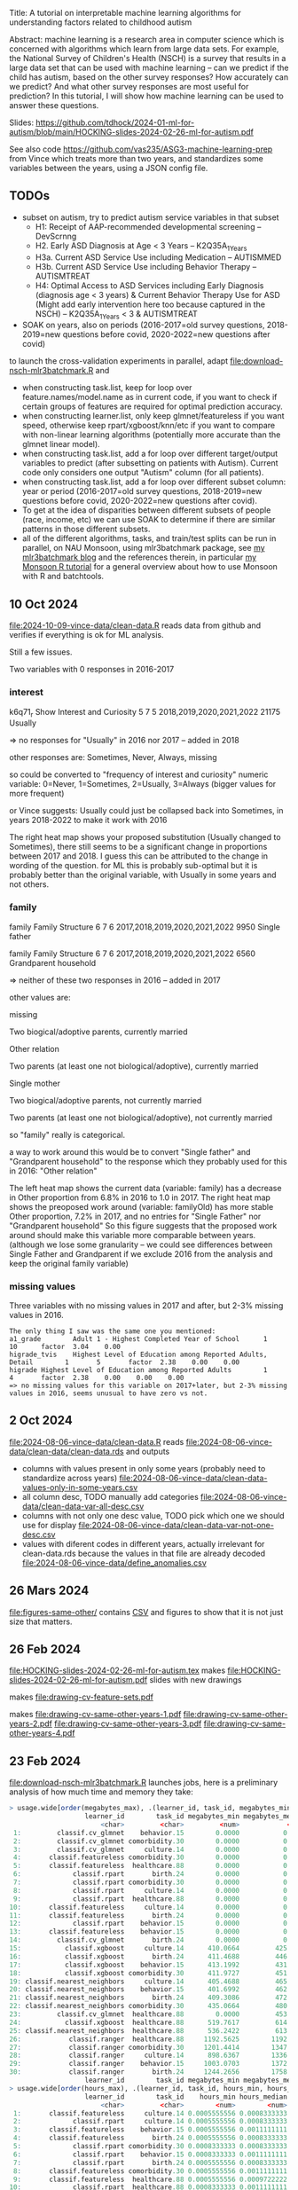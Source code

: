 Title: A tutorial on interpretable machine learning
algorithms for understanding factors related to
childhood autism

Abstract: machine learning is a research area in computer science
which is concerned with algorithms which learn from large data
sets. For example, the National Survey of Children's Health (NSCH) is
a survey that results in a large data set that can be used with
machine learning -- can we predict if the child has autism, based on
the other survey responses? How accurately can we predict? And what
other survey responses are most useful for prediction? In this
tutorial, I will show how machine learning can be used to answer these
questions.

Slides: https://github.com/tdhock/2024-01-ml-for-autism/blob/main/HOCKING-slides-2024-02-26-ml-for-autism.pdf

See also code https://github.com/vas235/ASG3-machine-learning-prep from Vince which treats more than two years, and standardizes some variables between the years, using a JSON config file.

** TODOs

- subset on autism, try to predict autism service variables in that subset
  - H1: Receipt of AAP-recommended developmental screening  -- DevScrnng
  - H2. Early ASD Diagnosis at Age < 3 Years – K2Q35A_1_Years
  - H3a. Current ASD Service Use including Medication -- AUTISMMED
  - H3b. Current ASD Service Use including Behavior Therapy -- AUTISMTREAT
  - H4: Optimal Access to ASD Services including Early Diagnosis (diagnosis age < 3 years) & Current Behavior Therapy Use for ASD (Might add early intervention here too because captured in the NSCH) -- K2Q35A_1_Years < 3 & AUTISMTREAT
- SOAK on years, also on periods (2016-2017=old survey questions,
  2018-2019=new questions before covid, 2020-2022=new questions after
  covid)

to launch the cross-validation experiments in parallel, adapt
[[file:download-nsch-mlr3batchmark.R]] and
- when constructing task.list, keep for loop over
  feature.names/model.name as in current code, if you want to check if
  certain groups of features are required for optimal prediction
  accuracy.
- when constructing learner.list, only keep glmnet/featureless if you
  want speed, otherwise keep rpart/xgboost/knn/etc if you want to
  compare with non-linear learning algorithms (potentially more
  accurate than the glmnet linear model).
- when constructing task.list, add a for loop over different
  target/output variables to predict (after subsetting on patients
  with Autism). Current code only considers one output "Autism" column
  (for all patients).
- when constructing task.list, add a for loop over different subset
  column: year or period (2016-2017=old survey questions,
  2018-2019=new questions before covid, 2020-2022=new questions after
  covid).
- To get at the idea of disparities between different subsets of
  people (race, income, etc) we can use SOAK to determine if there are
  similar patterns in those different subsets.
- all of the different algorithms, tasks, and train/test splits can be
  run in parallel, on NAU Monsoon, using mlr3batchmark package, see
  [[https://tdhock.github.io/blog/2024/hyper-parameter-tuning/][my mlr3batchmark blog]] and the references therein, in particular
  [[https://tdhock.github.io/blog/2020/monsoon-batchtools/][my Monsoon R tutorial]] for a general overview about how to use Monsoon
  with R and batchtools.

** 10 Oct 2024

[[file:2024-10-09-vince-data/clean-data.R]] reads data from github and verifies if everything is ok for ML analysis.

Still a few issues.

Two variables with 0 responses in 2016-2017

*** interest

k6q71_r Show Interest and Curiosity     5       7       5       2018,2019,2020,2021,2022        21175   Usually

=> no responses for "Usually" in 2016 nor 2017 -- added in 2018

other responses are: Sometimes, Never, Always, missing

so could be converted to "frequency of interest and curiosity" numeric variable: 0=Never, 1=Sometimes, 2=Usually, 3=Always (bigger values for more frequent)

or Vince suggests: Usually could just be collapsed back into Sometimes, in years 2018-2022 to make it work with 2016

[[file:2024-10-09-vince-data/heat-map-interest-values.png]]

The right heat map shows your proposed substitution (Usually changed to Sometimes), there still seems to be a significant change in proportions between 2017 and 2018.
I guess this can be attributed to the change in wording of the question.
for ML this is probably sub-optimal but it is probably better than the original variable, with Usually in some years and not others.


*** family

family  Family Structure        6       7       6       2017,2018,2019,2020,2021,2022   9950    Single father

family  Family Structure        6       7       6       2017,2018,2019,2020,2021,2022   6560    Grandparent household

=> neither of these two responses in 2016 -- added in 2017

other values are:

missing

Two biogical/adoptive parents, currently married

Other relation

Two parents (at least one not biological/adoptive), currently married

Single mother

Two biogical/adoptive parents, not currently married

Two parents (at least one not biological/adoptive), not currently married

so "family" really is categorical.

a way to work around this would be to convert "Single father" and "Grandparent household" to the response which they probably used for this in 2016: "Other relation"

[[file:2024-10-09-vince-data/heat-map-family-values.png]]

The left heat map shows the current data (variable: family) has a decrease in Other proportion from 6.8% in 2016 to 1.0 in 2017.
The right heat map shows the preoposed work around (variable: familyOld) has more stable Other proportion, 7.2% in 2017, and no entries for "Single Father" nor "Grandparent household"
So this figure suggests that the proposed work around should make this variable more comparable between years. (although we lose some granularity -- we could see differences between Single Father and Grandparent if we exclude 2016 from the analysis and keep the original family variable)

*** missing values

Three variables with no missing values in 2017 and after, but 2-3%
missing values in 2016.

#+begin_src 
The only thing I saw was the same one you mentioned:
a1_grade        Adult 1 - Highest Completed Year of School      1       10      factor  3.04    0.00
higrade_tvis    Highest Level of Education among Reported Adults, Detail        1       5       factor  2.38    0.00    0.00
higrade Highest Level of Education among Reported Adults        1       4       factor  2.38    0.00    0.00    0.00
=> no missing values for this variable on 2017+later, but 2-3% missing values in 2016, seems unusual to have zero vs not.
#+end_src


** 2 Oct 2024

[[file:2024-08-06-vince-data/clean-data.R]] reads [[file:2024-08-06-vince-data/clean-data/clean-data.rds]] and outputs

- columns with values present in only some years (probably need to standardize across years) [[file:2024-08-06-vince-data/clean-data-values-only-in-some-years.csv]]
- all column desc, TODO manually add categories [[file:2024-08-06-vince-data/clean-data-var-all-desc.csv]]
- columns with not only one desc value, TODO pick which one we should use for display [[file:2024-08-06-vince-data/clean-data-var-not-one-desc.csv]]
- values with diferent codes in different years, actually irrelevant for clean-data.rds because the values in that file are already decoded [[file:2024-08-06-vince-data/define_anomalies.csv]]

** 26 Mars 2024
[[file:figures-same-other/]] contains [[file:figures-same-other/NSCH_autism_error.csv][CSV]] and figures to show that it is not just size that matters.

[[file:figures-same-other/NSCH_autism_error_mean_sd_more.png]]

** 26 Feb 2024

[[file:HOCKING-slides-2024-02-26-ml-for-autism.tex]] makes
[[file:HOCKING-slides-2024-02-26-ml-for-autism.pdf]] slides
with new drawings

[[file:drawing-cv-feature-sets.svg]] makes
[[file:drawing-cv-feature-sets.pdf]]

[[file:drawing-cv-same-other-years.svg]] makes
[[file:drawing-cv-same-other-years-1.pdf]]
[[file:drawing-cv-same-other-years-2.pdf]]
[[file:drawing-cv-same-other-years-3.pdf]]
[[file:drawing-cv-same-other-years-4.pdf]]

** 23 Feb 2024

[[file:download-nsch-mlr3batchmark.R]] launches jobs, here is a preliminary analysis of how much time and memory they take:

#+BEGIN_SRC R
> usage.wide[order(megabytes_max), .(learner_id, task_id, megabytes_min, megabytes_median, megabytes_max, megabytes_length)]
                   learner_id        task_id megabytes_min megabytes_median megabytes_max megabytes_length
                       <char>         <char>         <num>            <num>         <num>            <int>
 1:         classif.cv_glmnet    behavior.15        0.0000           0.0000        0.0000               60
 2:         classif.cv_glmnet comorbidity.30        0.0000           0.0000        0.0000               60
 3:         classif.cv_glmnet     culture.14        0.0000           0.0000        0.0000               60
 4:       classif.featureless comorbidity.30        0.0000           0.0000        0.0000               60
 5:       classif.featureless  healthcare.88        0.0000           0.0000        0.0000               60
 6:             classif.rpart       birth.24        0.0000           0.0000        0.0000               60
 7:             classif.rpart comorbidity.30        0.0000           0.0000        0.0000               60
 8:             classif.rpart     culture.14        0.0000           0.0000        0.0000               60
 9:             classif.rpart  healthcare.88        0.0000           0.0000        0.0000               60
10:       classif.featureless     culture.14        0.0000           0.0000      184.3555               60
11:       classif.featureless       birth.24        0.0000           0.0000      185.0703               60
12:             classif.rpart    behavior.15        0.0000           0.0000      195.0234               60
13:       classif.featureless    behavior.15        0.0000           0.0000      196.5000               60
14:         classif.cv_glmnet       birth.24        0.0000           0.0000      419.1250               60
15:           classif.xgboost     culture.14      410.0664         425.7168      516.3867               60
16:           classif.xgboost       birth.24      411.4688         446.2695      518.8477               60
17:           classif.xgboost    behavior.15      413.1992         431.9512      519.3633               60
18:           classif.xgboost comorbidity.30      411.9727         451.4375      520.8359               60
19: classif.nearest_neighbors     culture.14      405.4688         465.7988      531.1367               60
20: classif.nearest_neighbors    behavior.15      401.6992         462.6016      552.0781               60
21: classif.nearest_neighbors       birth.24      409.3086         472.2266      588.5117               60
22: classif.nearest_neighbors comorbidity.30      435.0664         480.6035      594.1562               60
23:         classif.cv_glmnet  healthcare.88        0.0000         453.3457      606.5117               60
24:           classif.xgboost  healthcare.88      519.7617         614.1836      747.3711               60
25: classif.nearest_neighbors  healthcare.88      536.2422         613.3730      843.5859               60
26:            classif.ranger  healthcare.88     1192.5625        1192.5625     1192.5625                1
27:            classif.ranger comorbidity.30     1201.4414        1347.5469     1944.3164               30
28:            classif.ranger     culture.14      898.6367        1336.7637     1966.7070               60
29:            classif.ranger    behavior.15     1003.0703        1372.0977     2167.9062               60
30:            classif.ranger       birth.24     1244.2656        1758.0156     2780.9922               43
                   learner_id        task_id megabytes_min megabytes_median megabytes_max megabytes_length
> usage.wide[order(hours_max), .(learner_id, task_id, hours_min, hours_median, hours_max, hours_length)]
                   learner_id        task_id    hours_min hours_median    hours_max hours_length
                       <char>         <char>        <num>        <num>        <num>        <int>
 1:       classif.featureless     culture.14 0.0005555556 0.0008333333  0.001111111           60
 2:             classif.rpart     culture.14 0.0005555556 0.0008333333  0.001111111           60
 3:       classif.featureless    behavior.15 0.0005555556 0.0011111111  0.001388889           60
 4:       classif.featureless       birth.24 0.0005555556 0.0008333333  0.001388889           60
 5:             classif.rpart comorbidity.30 0.0008333333 0.0008333333  0.001388889           60
 6:             classif.rpart    behavior.15 0.0008333333 0.0011111111  0.001666667           60
 7:             classif.rpart       birth.24 0.0005555556 0.0008333333  0.001666667           60
 8:       classif.featureless comorbidity.30 0.0005555556 0.0011111111  0.001944444           60
 9:       classif.featureless  healthcare.88 0.0005555556 0.0009722222  0.001944444           60
10:             classif.rpart  healthcare.88 0.0008333333 0.0011111111  0.002222222           60
11:         classif.cv_glmnet     culture.14 0.0011111111 0.0016666667  0.002500000           60
12:         classif.cv_glmnet    behavior.15 0.0019444444 0.0025000000  0.003333333           60
13:         classif.cv_glmnet       birth.24 0.0013888889 0.0019444444  0.004722222           60
14:         classif.cv_glmnet comorbidity.30 0.0016666667 0.0027777778  0.005000000           60
15:         classif.cv_glmnet  healthcare.88 0.0047222222 0.0094444444  0.020000000           60
16:           classif.xgboost     culture.14 0.0102777778 0.0166666667  0.027777778           60
17:           classif.xgboost    behavior.15 0.0169444444 0.0254166667  0.048888889           60
18:           classif.xgboost comorbidity.30 0.0252777778 0.0477777778  0.080833333           60
19: classif.nearest_neighbors    behavior.15 0.0138888889 0.0291666667  0.084722222           60
20:           classif.xgboost       birth.24 0.0241666667 0.0366666667  0.087222222           60
21: classif.nearest_neighbors     culture.14 0.0122222222 0.0268055556  0.096666667           60
22: classif.nearest_neighbors       birth.24 0.0150000000 0.0306944444  0.099444444           60
23: classif.nearest_neighbors comorbidity.30 0.0183333333 0.0398611111  0.170277778           60
24:           classif.xgboost  healthcare.88 0.0608333333 0.1200000000  0.213333333           60
25: classif.nearest_neighbors  healthcare.88 0.0566666667 0.1898611111  0.798888889           60
26:            classif.ranger  healthcare.88 5.3941666667 5.3941666667  5.394166667            1
27:            classif.ranger     culture.14 1.1869444444 2.5109722222  6.713055556           60
28:            classif.ranger    behavior.15 1.5277777778 3.2013888889  8.618611111           60
29:            classif.ranger comorbidity.30 3.6255555556 4.6951388889 10.774444444           30
30:            classif.ranger       birth.24 2.4188888889 5.0616666667 12.538888889           43
                   learner_id        task_id    hours_min hours_median    hours_max hours_length
#+END_SRC

Looks like ranger is by far the slowest and more memory intensive, so
for now I will omit that.

Below we see that total time for CV experiment with 2700 iterations is
240 hours, so since we did this in a 4 hour time limit, this is about
60x speedup.

#+BEGIN_SRC R
2700: 3.194722222  1810.023 classif.nearest_neighbors     all.364
> sum(usage.long$hours)
[1] 240.7103
> sum(usage.long$hours)/4
[1] 60.17757
#+END_SRC

** 22 Feb 2024

[[file:download-nsch-convert-do.R]] makes [[file:download-nsch-convert-do-2019-2020.csv]]

#+BEGIN_SRC R
> out.dt[, table(survey_year, Autism)]
           Autism
survey_year   Yes    No
       2019   859 28003
       2020  1255 40826
#+END_SRC

[[file:download-nsch-counts.R]] separated out from [[file:download-nsch.R]]

** 18 Dec 2023

[[https://docs.google.com/spreadsheets/d/19Tm75T4wNN4yITlXuUMNVc22yzHmmzVcMY1GBVGsEnQ/edit#gid=0]]
is the source file for [[file:NSCH_categories.csv]]

[[file:download-nsch.R]] makes [[file:download-nsch-nrow-ncol.csv]] and [[file:download-nsch-column-counts.csv]]
and [[file:NSCH_categories_NA_counts.csv]] after which I manually added different categories for the least missing columns,
[[file:NSCH_categories_NA_counts_TDH.csv]]
